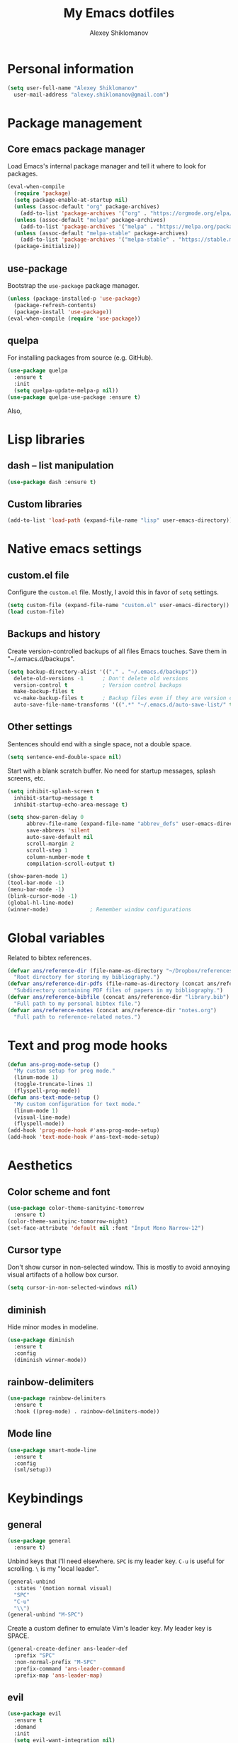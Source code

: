 #+TITLE: My Emacs dotfiles
#+AUTHOR: Alexey Shiklomanov
#+PROPERTY: header-args :tangle yes :results silent

* Personal information

#+BEGIN_SRC emacs-lisp
  (setq user-full-name "Alexey Shiklomanov"
	user-mail-address "alexey.shiklomanov@gmail.com")
#+END_SRC

* Package management
** Core emacs package manager
  
 Load Emacs's internal package manager and tell it where to look for packages.

 #+BEGIN_SRC emacs-lisp
   (eval-when-compile
     (require 'package)
     (setq package-enable-at-startup nil)
     (unless (assoc-default "org" package-archives)
       (add-to-list 'package-archives '("org" . "https://orgmode.org/elpa/")))
     (unless (assoc-default "melpa" package-archives)
       (add-to-list 'package-archives '("melpa" . "https://melpa.org/packages/")))
     (unless (assoc-default "melpa-stable" package-archives)
       (add-to-list 'package-archives '("melpa-stable" . "https://stable.melpa.org/packages/")))
     (package-initialize))
 #+END_SRC

** use-package

Bootstrap the ~use-package~ package manager.

 #+BEGIN_SRC emacs-lisp
 (unless (package-installed-p 'use-package)
   (package-refresh-contents)
   (package-install 'use-package))
 (eval-when-compile (require 'use-package))
 #+END_SRC

** quelpa
   
 For installing packages from source (e.g. GitHub).

 #+BEGIN_SRC emacs-lisp
 (use-package quelpa
   :ensure t
   :init
   (setq quelpa-update-melpa-p nil))
 (use-package quelpa-use-package :ensure t)
 #+END_SRC

 Also,
* Lisp libraries
** dash -- list manipulation

#+BEGIN_SRC emacs-lisp
(use-package dash :ensure t)
#+END_SRC
** Custom libraries

#+BEGIN_SRC emacs-lisp
(add-to-list 'load-path (expand-file-name "lisp" user-emacs-directory))
#+END_SRC
* Native emacs settings
** custom.el file
   
Configure the ~custom.el~ file.
Mostly, I avoid this in favor of ~setq~ settings.

#+BEGIN_SRC emacs-lisp
(setq custom-file (expand-file-name "custom.el" user-emacs-directory))
(load custom-file)
#+END_SRC

** Backups and history
   
Create version-controlled backups of all files Emacs touches.
Save them in "~/.emacs.d/backups".
    
#+BEGIN_SRC emacs-lisp
  (setq backup-directory-alist '(("." . "~/.emacs.d/backups"))
	delete-old-versions -1		; Don't delete old versions
	version-control t			; Version control backups
	make-backup-files t
	vc-make-backup-files t		; Backup files even if they are version controlled
	auto-save-file-name-transforms '((".*" "~/.emacs.d/auto-save-list/" t))) ; Save file name changes
#+END_SRC

** Other settings
    
Sentences should end with a single space, not a double space.

#+BEGIN_SRC emacs-lisp
  (setq sentence-end-double-space nil)
#+END_SRC

Start with a blank scratch buffer.
No need for startup messages, splash screens, etc.

#+BEGIN_SRC emacs-lisp
  (setq inhibit-splash-screen t
	inhibit-startup-message t
	inhibit-startup-echo-area-message t)
#+END_SRC
    
#+BEGIN_SRC emacs-lisp
  (setq show-paren-delay 0
        abbrev-file-name (expand-file-name "abbrev_defs" user-emacs-directory)
        save-abbrevs 'silent
        auto-save-default nil
        scroll-margin 2
        scroll-step 1
        column-number-mode t
        compilation-scroll-output t)

  (show-paren-mode 1)
  (tool-bar-mode -1)
  (menu-bar-mode -1)
  (blink-cursor-mode -1)
  (global-hl-line-mode)
  (winner-mode)				; Remember window configurations
#+END_SRC

* Global variables
  
Related to bibtex references. 
   
#+BEGIN_SRC emacs-lisp
  (defvar ans/reference-dir (file-name-as-directory "~/Dropbox/references")
    "Root directory for storing my bibliography.")
  (defvar ans/reference-dir-pdfs (file-name-as-directory (concat ans/reference-dir "pdfs"))
    "Subdirectory containing PDF files of papers in my bibliography.")
  (defvar ans/reference-bibfile (concat ans/reference-dir "library.bib")
    "Full path to my personal bibtex file.")
  (defvar ans/reference-notes (concat ans/reference-dir "notes.org")
    "Full path to reference-related notes.")
#+END_SRC

* Text and prog mode hooks
   
#+BEGIN_SRC emacs-lisp
(defun ans-prog-mode-setup ()
  "My custom setup for prog mode."
  (linum-mode 1)
  (toggle-truncate-lines 1)
  (flyspell-prog-mode))
(defun ans-text-mode-setup ()
  "My custom configuration for text mode."
  (linum-mode 1)
  (visual-line-mode)
  (flyspell-mode))
(add-hook 'prog-mode-hook #'ans-prog-mode-setup)
(add-hook 'text-mode-hook #'ans-text-mode-setup)
#+END_SRC

* Aesthetics
** Color scheme and font
   
#+BEGIN_SRC emacs-lisp
(use-package color-theme-sanityinc-tomorrow
  :ensure t)
(color-theme-sanityinc-tomorrow-night)
(set-face-attribute 'default nil :font "Input Mono Narrow-12")
#+END_SRC
** Cursor type

Don't show cursor in non-selected window. 
This is mostly to avoid annoying visual artifacts of a hollow box cursor.

#+BEGIN_SRC emacs-lisp
  (setq cursor-in-non-selected-windows nil)
#+END_SRC
** diminish
    
Hide minor modes in modeline.
    
#+BEGIN_SRC emacs-lisp
  (use-package diminish
    :ensure t
    :config
    (diminish winner-mode))
#+END_SRC

** rainbow-delimiters

#+BEGIN_SRC emacs-lisp
(use-package rainbow-delimiters
  :ensure t
  :hook ((prog-mode) . rainbow-delimiters-mode))
#+END_SRC

** Mode line

#+BEGIN_SRC emacs-lisp
  (use-package smart-mode-line
    :ensure t
    :config
    (sml/setup))
#+END_SRC
* Keybindings
** general
    
#+BEGIN_SRC emacs-lisp
(use-package general
  :ensure t)
#+END_SRC

Unbind keys that I'll need elsewhere.
~SPC~ is my leader key.
~C-u~ is useful for scrolling.
~\~ is my "local leader".

#+BEGIN_SRC emacs-lisp
  (general-unbind
    :states '(motion normal visual)
    "SPC"
    "C-u"
    "\\")
  (general-unbind "M-SPC")
#+END_SRC

Create a custom definer to emulate Vim's leader key.
My leader key is SPACE.

#+BEGIN_SRC emacs-lisp
(general-create-definer ans-leader-def
  :prefix "SPC"
  :non-normal-prefix "M-SPC"
  :prefix-command 'ans-leader-command
  :prefix-map 'ans-leader-map)
#+END_SRC

** evil
#+BEGIN_SRC emacs-lisp
(use-package evil
  :ensure t
  :demand
  :init
  (setq evil-want-integration nil)
  :config
  (evil-mode)
  (defalias #'forward-evil-word #'forward-evil-symbol))
#+END_SRC
** Evil extensions
*** evil-collection
#+BEGIN_SRC emacs-lisp
  (use-package evil-collection
    :ensure t
    :after evil
    :init
    (setq evil-collection-company-use-tng nil)
    :config
    (setq evil-collection-mode-list (remove 'company evil-collection-mode-list))
    (evil-collection-init))
#+END_SRC
*** evil-surround
     
#+BEGIN_SRC emacs-lisp
  (use-package evil-surround
    :ensure t
    :after evil
    :config
    (global-evil-surround-mode))
#+END_SRC
*** evil-embrace
#+BEGIN_SRC emacs-lisp
  (use-package evil-embrace
    :ensure t
    :after evil
    :init
    (setq evil-embrace-show-help-p nil)
    :config
    (evil-embrace-enable-evil-surround-integration)
    (add-hook 'org-mode-hook 'embrace-org-mode-hook)
    (add-hook 'LaTeX-mode-hook 'embrace-LaTeX-mode-hook))
#+END_SRC

*** evil-indent-textobject
     
#+BEGIN_SRC emacs-lisp
  (use-package evil-indent-textobject
    :ensure t
    :after evil)
#+END_SRC

*** evil-nerd-commenter
     
#+BEGIN_SRC emacs-lisp
  (use-package evil-nerd-commenter
    :ensure t
    :general
    (ans-leader-def
      :states '(normal visual)
      ";" 'evilnc-comment-or-uncomment-lines))
#+END_SRC

*** evil-easymotion
     
#+BEGIN_SRC emacs-lisp
  (use-package evil-easymotion
    :ensure t
    :after evil
    :config
    (general-def
      :states '(normal motion visual)
      "SPC SPC" evilem-map))
#+END_SRC

*** evil-exchange
     
#+BEGIN_SRC emacs-lisp
  (use-package evil-exchange
    :ensure t
    :after evil
    :diminish
    :config
    (evil-exchange-install))
#+END_SRC

*** evil-numbers
     
#+BEGIN_SRC emacs-lisp
  (use-package evil-numbers
    :ensure t
    :after evil
    :diminish
    :init
    (defhydra evil-numbers-hydra ()
      "Increment or decrement numbers."
      ("=" evil-numbers/inc-at-pt "Increment")
      ("-" evil-numbers/dec-at-pt "Decrement"))
    :general
    (general-def
      :states 'normal
      "C-a" 'evil-numbers-hydra/body))
#+END_SRC

*** evil-magit

#+BEGIN_SRC emacs-lisp
  (use-package evil-magit
    :ensure t
    :after magit)
#+END_SRC

*** evil-org
     
#+BEGIN_SRC emacs-lisp
  (use-package evil-org
    :ensure t
    :after org
    :diminish
    :config
    (add-hook 'org-mode-hook 'evil-org-mode)
    (add-hook 'evil-org-mode-hook 'ans/evil-org-mode-setup)
    (require 'evil-org-agenda)
    (evil-org-agenda-set-keys))

  (defun ans/evil-org-mode-setup ()
    "Custom setup for org mode."
    (push '(?* . ("*" . "*")) evil-surround-pairs-alist)
    (push '(?/ . ("/" . "/")) evil-surround-pairs-alist)
    (evil-org-set-key-theme '(navigation insert textobjects calendar)))
#+END_SRC

*** evil-latex-textobjects

#+BEGIN_SRC emacs-lisp
  (use-package evil-latex-textobjects
    :quelpa (evil-latex-textobjects :fetcher github :repo "hpdeifel/evil-latex-textobjects")
    :hook (LaTeX-mode-hook . turn-on-evil-latex-textobjects-mode))
#+END_SRC
** Global keybindings
    
Evaluate lisp at point.    

#+BEGIN_SRC emacs-lisp
(general-def
  :keymaps 'lisp-mode-shared-map
  :states '(motion insert)
  "<C-return>" 'eval-defun)
#+END_SRC

Other keymaps (need to be sorted and cleaned up).

#+BEGIN_SRC emacs-lisp
  (defun ans/add-evil-maps (keymap)
    "Add some basic navigation mappings (including hjkl) to KEYMAP."
    (general-def
      :keymaps keymap
      "h" 'evil-backward-char
      "l" 'evil-forward-char
      "k" 'evil-previous-visual-line
      "j" 'evil-next-visual-line
      "C-u" 'evil-scroll-up
      "C-d" 'evil-scroll-down
      "/" 'evil-search-forward
      "n" 'evil-search-next
      "N" 'evil-search-previous
      "C-w C-w" 'ace-window))

  (ans/add-evil-maps 'occur-mode-map)

  (general-def
    :states 'insert
    "j" (general-key-dispatch 'self-insert-command
          :timeout 0.25
          "k" 'evil-normal-state))

  (general-def
    :states '(motion normal visual)
    ;; Move by visual lines
    "j" 'evil-next-visual-line
    "k" 'evil-previous-visual-line
    "gj" 'evil-next-line
    "gk" 'evil-previous-line
    "C-=" 'evil-window-increase-height
    "C--" 'evil-window-decrease-height
    "C-+" 'evil-window-increase-width
    "C-_" 'evil-window-decrease-width
    "C-0" 'balance-windows
    "C-)" 'shrink-window-if-larger-than-buffer
    "C-d" 'evil-scroll-down
    "C-u" 'evil-scroll-up)

  (general-def
    :states 'normal
    "S" 'save-buffer)

  (ans-leader-def
    :states '(motion normal visual emacs)
    :keymaps 'override
    "b" 'helm-mini
    "f" 'helm-find-files
    "\\" 'evil-window-vsplit
    "-" 'evil-window-split
    "+" 'make-frame-command
    "^" 'ans/pop-window-into-frame
    "<up>" 'buf-move-up
    "<down>" 'buf-move-down
    "<left>" 'buf-move-left
    "<right>" 'buf-move-right
    ":" 'eval-expression
    "dd" 'dired
    "dw" 'dired-other-window
    "df" 'dired-other-frame
    "x" 'helm-M-x
    "sv" 'ans--reload-initfile
    "sx" (lambda() (interactive)(switch-to-buffer "*scratch*"))
    "ss" 'delete-trailing-whitespace
    "'" 'comment-dwim			; Insert right comment
    "*" 'universal-argument		; Emacs's C-u
    "C" 'org-capture
    "Y" 'org-store-link
    "L" 'org-insert-last-stored-link
    "vl" 'visual-line-mode
    "@" 'org-agenda
    "ww" 'quit-window
    "wW" 'kill-this-buffer
    "wd" 'delete-window
    "wD" 'kill-buffer-and-window
    "/" 'helm-occur
    "\"" 'helm-show-kill-ring
    "mp" 'projectile-compile-project
    "mm" 'compile)
#+END_SRC
* Buffer and window management
   
#+BEGIN_SRC emacs-lisp
#+END_SRC
** ace-window
    
#+BEGIN_SRC emacs-lisp
(use-package ace-window
  :ensure t
  :init
  (setq aw-keys '(?a ?s ?d ?f ?g ?h ?j ?k ?l))
  :commands ace-window
  :general
  (general-def "M-o" 'ace-window))
#+END_SRC
** buffer-move
    
Swap buffer positions.

#+BEGIN_SRC emacs-lisp
(use-package buffer-move :ensure t)
#+END_SRC
** dired-single
    
#+BEGIN_SRC emacs-lisp
(use-package dired-single
  :ensure t
  :config
  (general-def
    :keymaps 'dired-mode-map
    "RET" 'dired-single-buffer
    "^" (lambda () (interactive) (dired-single-buffer ".."))))
#+END_SRC
** projectile
#+BEGIN_SRC emacs-lisp
(use-package projectile
  :ensure t
  :config
  (projectile-mode))
#+END_SRC

Function to check if I'm inside of a projectile project.

#+BEGIN_SRC emacs-lisp
(defun ans/in-project-p ()
  "Check if current buffer is in a projectile project."
  (ignore-errors (projectile-project-root)))
#+END_SRC
** perspective

#+BEGIN_SRC emacs-lisp
  (use-package perspective
    :ensure t
    :init
    (setq persp-mode-prefix-key (kbd "<C-SPC>"))
    :config
    (persp-mode))
#+END_SRC
* Version control
** magit

#+BEGIN_SRC emacs-lisp
  (use-package magit
    :ensure t
    :general
    (ans-leader-def
      :states 'normal
      "g s" 'magit-status)
    :config
    (general-def
      :states 'normal
      :keymaps 'magit-status-mode-map
      "gd" 'magit-diff-toggle-refine-hunk))
#+END_SRC
** magithub

#+BEGIN_SRC emacs-lisp
(use-package magithub
  :ensure t
  :after magit
  :config
  (magithub-feature-autoinject t)
  (ans-leader-def
    :states '(normal motion emacs)
    "gd" 'magithub-dashboard)
  (general-def
    :keymaps 'magithub-dash-map
    :states 'normal
    "gu" 'magithub-dashboard-show-read-notifications-toggle))
#+END_SRC
* Filetype modes
** markdown-mode

#+BEGIN_SRC emacs-lisp
(use-package markdown-mode
  :ensure t
  :commands (markdown-mode gfm-mode)
  :mode
  (("README\\.md\\'" . gfm-mode)
   ("\\.md\\'" . markdown-mode)
   ("\\.Rmd\\'" . markdown-mode)
   ("\\.markdown\\'" . markdown-mode))
  :init
  (setq markdown-command "pandoc")
  :config
  ;; From aaronbieber/fence-edit.el
  (require 'fence-edit)
  (add-to-list 'fence-edit-blocks '("^```{r.*}" "^```$" R))
  (add-to-list 'fence-edit-blocks '("^```{tikz.*}" "^```$" latex))
  (general-def
    :keymaps 'markdown-mode-map
    :states '(motion normal visual)
    "\\e" 'fence-edit-code-at-point)
  (general-def
    :keymaps 'fence-edit-mode-map
    "C-c C-c" 'fence-edit-exit
    "C-c C-k" 'fence-edit-abort)
  )

;; (use-package mmm-mode
;;   :ensure t
;;   :init
;;   (setq mmm-global-mode 'maybe)
;;   (setq mmm-submode-decoration-level 2)
;;   (setq mmm-parse-when-idle nil)
;;   (setq mmm-idle-timer-delay 0.2)
;;   :config
;;   (mmm-add-classes
;;    '((ans-rmarkdown
;;       :submode r-mode
;;       :front "^```{r.*}[\r\n]"
;;       :back "^```$"
;;       )
;;      (ans-latex
;;       :submode latex-mode
;;       :front "^```{tikz.*}[\r\n]"
;;       :back "^```$")))
;;   (mmm-add-mode-ext-class 'markdown-mode "\\.Rmd\\'" 'ans-rmarkdown)
;;   (mmm-add-mode-ext-class 'markdown-mode "\\.Rmd\\'" 'ans-latex)
;;   )

;; ;; Alternative: Polymode
;; ;; Currently feels buggy
;; (use-package polymode
;;   :ensure t
;;   :mode
;;   (("\\.Rnw" . poly-noweb+r-mode)
;;    ("\\.Rmd" . poly-markdown+r-mode)
;;    ("\\.md" . poly-markdown-mode)))
#+END_SRC
** pdf-tools

#+BEGIN_SRC emacs-lisp
  (use-package pdf-tools
    :ensure t
    :mode (("\\.pdf\\'" . pdf-view-mode))
    :config
    (pdf-tools-install)
    (general-def
      :states 'normal
      :keymaps 'pdf-view-mode-map
      "<" 'pdf-history-backward
      ">" 'pdf-history-forward))
#+END_SRC
* Utility functions
** Rename buffer and file

#+BEGIN_SRC emacs-lisp
(defun rename-this-buffer-and-file ()
  "Renames current buffer and file it is visiting."
  (interactive)
  (let ((name (buffer-name))
        (filename (buffer-file-name)))
    (if (not (and filename (file-exists-p filename)))
        (error "Buffer '%s' is not visiting a file!" name)
      (let ((new-name (read-file-name "New name: " filename)))
        (cond ((get-buffer new-name)
               (error "A buffer named '%s' already exists!" new-name))
              (t
               (rename-file filename new-name 1)
               (rename-buffer new-name)
               (set-visited-file-name new-name)
               (set-buffer-modified-p nil)
               (message "File '%s' successfully renamed to '%s'" name (file-name-nondirectory new-name))))))))
	       
(evil-ex-define-cmd "rename" 'rename-this-buffer-and-file)
#+END_SRC
** Delete buffer and file
    
#+BEGIN_SRC emacs-lisp
(defun ans/delete-file-and-buffer ()
  "Kill the current buffer and delete the associated file."
  (interactive)
  (let ((filename (buffer-file-name)))
    (when filename
      (progn
	(delete-file filename)
	(message "Deleted file %s" filename)
	(kill-buffer)))))
	
(evil-ex-define-cmd "dkill" 'ans/delete-file-and-buffer)
#+END_SRC
** Switch to most recently used buffer
    
#+BEGIN_SRC emacs-lisp
(defun ans-switch-to-mru-buffer ()
  "Switch to most-recently-used (MRU) buffer."
  (interactive)
  (switch-to-buffer (other-buffer (current-buffer) 1)))
#+END_SRC
** Reload init file

#+BEGIN_SRC emacs-lisp
(defun ans--reload-initfile ()
  "Reload the Emacs init file."
  (interactive)
  (load-file (expand-file-name "init.el" user-emacs-directory)))
#+END_SRC
** Edit init file
    
#+BEGIN_SRC emacs-lisp
(defun ans--edit-initfile ()
  "Edit the Emacs init file."
  (interactive)
  (find-file (expand-file-name "init.el" user-emacs-directory)))
#+END_SRC
** Toggle "minimized" window
    
#+BEGIN_SRC emacs-lisp
(defvar ans-window-minimized '()
  "Configuration of currently minimized windows.
See `ans-toggle-minimize'.")

(defun ans-toggle-minimize ()
  "Toggle the maximization state of a window."
  (interactive)
  (if ans-window-minimized
      (progn (set-window-configuration (pop ans-window-minimized))
	     (message "Windows restored."))
    (progn (push (current-window-configuration) ans-window-minimized)
	   (delete-other-windows)
	   (message "Window minimized."))
    ))
#+END_SRC
** Pop window into own frame
    
#+BEGIN_SRC emacs-lisp
(defun ans/pop-window-into-frame ()
  "Pop current window into its own frame."
  (interactive)
  (let ((buffer (current-buffer)))
    (unless (one-window-p)
      (delete-window))
    (display-buffer-pop-up-frame buffer nil)))
#+END_SRC
* Helm

Core helm configuration.

#+BEGIN_SRC emacs-lisp
(use-package helm
  :ensure t
  :diminish helm-mode
  :demand
  :init
  (require 'helm-config)
  (setq helm-buffers-fuzzy-matching t)
  (setq helm-autoresize-mode t)
  (setq helm-buffer-max-length 20)
  (setq helm-mode-fuzzy-match t)
  ;; (setq helm-grep-ag-command
  ;; 	"rg --color=always --smart-case --no-heading --line-number %s %s %s")
  (setq helm-autoresize-max-height 40)
  (setq helm-display-function 'ans/helm-hsplit-frame)
  (setq helm-findutils-search-full-path t)
  ;; (setq find-program "fd")
  :config
  (helm-mode 1)
  (helm-autoresize-mode 1)
  ;; (use-package helm-rg :ensure t)
  :general
  (ans-leader-def
    :states 'normal
    "f" 'helm-find-files
    "F" 'helm-find)
  (general-def
    :keymaps 'helm-map
    "TAB" 'helm-execute-persistent-action
    "<right>" 'right-char
    "<left>" 'left-char
    "C-z" 'helm-select-action
    "C-n" 'helm-next-line
    "C-p" 'helm-previous-line
    "C-S-n" 'helm-next-source
    "C-S-p" 'helm-previous-source
    "C-l" 'helm-yank-selection)
  )
#+END_SRC
** Split windows for helm
    
#+BEGIN_SRC emacs-lisp
(defun ans/hsplit-frame ()
  "Split window entirely below the current frame."
  (split-window (frame-root-window) nil 'below))

(defun ans/helm-hsplit-frame (buffer &optional _resume)
  "Open new window below frame, switch to it, and open BUFFER."
  (ans/hsplit-frame)
  (evil-window-bottom-right)
  (switch-to-buffer buffer))
#+END_SRC
** helm-ag

#+BEGIN_SRC emacs-lisp
(use-package helm-ag
  :ensure t
  :after helm)
#+END_SRC
** helm-projectile

#+BEGIN_SRC emacs-lisp
(use-package helm-projectile
  :ensure t
  :init
  (setq helm-projectile-fuzzy-match t
	helm-projectile-truncate-lines t
	projectile-completion-system 'helm
	projectile-switch-project-action 'helm-projectile)
  :config
  (helm-projectile-on)
  :general
  (ans-leader-def
    :states 'normal
    "p" 'helm-projectile
    "P" 'helm-projectile-switch-project)
  (ans-leader-def
    :states '(motion normal)
    "rg" (general-predicate-dispatch 'helm-ag
	   (ans/in-project-p) 'helm-projectile-ag)))
#+END_SRC
** helm-org-rifle

#+BEGIN_SRC emacs-lisp
(use-package helm-org-rifle
  :ensure t
  :general
  (ans-leader-def
    :states 'normal
    "a" 'helm-org-rifle-agenda-files
    "A" 'ans/helm-org-agenda-list-files))
#+END_SRC
** helm-swoop

#+BEGIN_SRC emacs-lisp
(use-package helm-swoop
  :ensure t
  :init
  (setq helm-swoop-split-direction 'split-window-horizontally)
  :general
  (ans-leader-def
    :states '(motion normal)
    "ii" 'helm-swoop
    "ib" 'helm-multi-swoop-all
    "ip" 'helm-multi-swoop-projectile
    "i0" 'helm-swoop-back-to-last-point))
#+END_SRC
** helm-descbinds
    
#+BEGIN_SRC emacs-lisp
(use-package helm-descbinds
  :ensure t
  :after helm
  :config
  (helm-descbinds-mode))
#+END_SRC
* Company
   
** Core configuration

#+BEGIN_SRC emacs-lisp
  (use-package company
    :ensure t
    :commands (global-company-mode company-complete ans/directory-file-backend)
    :diminish 'company-mode
    :init
    (setq company-selection-wrap-around t)
    (setq company-idle-delay nil)
    :config
    (global-company-mode)
    ;; Thanks to this:
    ;; https://github.com/otijhuis/evil-emacs.d/blob/7c122b0e05c367192444a85d12323487422b793b/config/evil-settings.el#L38-L39
    (add-hook 'evil-insert-state-exit-hook (lambda ()(company-abort)))
    ;; See discussion in: https://github.com/expez/company-quickhelp/issues/17
    (add-hook 'company-completion-started-hook 'ans/set-company-maps)
    (add-hook 'company-completion-finished-hook 'ans/unset-company-maps)
    (add-hook 'company-completion-cancelled-hook 'ans/unset-company-maps)
    (add-to-list 'company-backends 'ans/org-keyword-backend)
    :general
    (general-def
      :states 'insert
      ;; See below for discussion of company-dabbrev-code
      ;; https://github.com/company-mode/company-mode/issues/360
      "C-f" 'ans/directory-file-backend
      "C-l" 'company-complete		; Note that this includes company-files
      )
    (general-def
      :states 'insert
      :keymaps 'prog-mode-map
      "C-n" 'company-dabbrev-code
      "C-p" 'company-dabbrev-code
      "C-S-n" 'company-dabbrev
      "C-S-p" 'company-dabbrev)
    (general-def
      :states 'insert
      :keymaps 'text-mode-map
      "C-n" 'company-dabbrev
      "C-p" 'company-dabbrev))
#+END_SRC

Additional functions needed to make ~company-quickhelp~ respect my keybindings.

#+BEGIN_SRC emacs-lisp
  (defun ans/unset-company-maps (&rest unused)
    "Set default mappings (outside of company).
  Arguments (UNUSED) are ignored."
    (general-def
      :states 'insert
      :keymaps 'override
      "C-n" nil
      "C-p" nil
      "C-l" nil))

  (defun ans/set-company-maps (&rest unused)
    "Set maps for when you're inside company completion.
  Arguments (UNUSED) are ignored."
    (general-def
      :states 'insert
      :keymaps 'override
      "C-n" 'company-select-next
      "C-p" 'company-select-previous
      "C-l" 'ans-company-complete-continue))
#+END_SRC

** Complete and continue function
    
#+BEGIN_SRC emacs-lisp
(defun ans-company-complete-continue ()
  "Insert the result of a completion, then re-start completion.
This makes repeat completions easier (e.g. when completing long file paths)."
  (interactive)
  (company-complete-selection)
  (company-complete))
#+END_SRC

** company-quickhelp

#+BEGIN_SRC emacs-lisp
(use-package company-quickhelp
  :ensure t
  :diminish 'company-quickhelp-mode
  :after company
  :config
  (company-quickhelp-mode))
#+END_SRC

Functions 

** Custom backends

*** Complete inside directory or projectile project

#+BEGIN_SRC emacs-lisp
(defun ans/directory-completion-candidates (prefix)
  "List files in projectile or current buffer directory that match PREFIX."
  (let* ((starting-directory
	  (condition-case nil
	      (projectile-project-root)
	    (error "./")))
	 (my-prefix-base (file-name-nondirectory prefix))
	 (my-prefix-dir (file-name-directory prefix))
	 (my-complete-dir (concat starting-directory my-prefix-dir))
	 (my-completions-all
	  (file-name-all-completions my-prefix-base my-complete-dir))
	 (my-completions (-difference my-completions-all '("./" "../"))))
    (mapcar (lambda (file) (concat my-prefix-dir file)) my-completions)))

(defun ans/directory-file-backend (command &optional arg &rest ignored)
  "Complete files in current or projectile project directory.

COMMAND is command called by company.
ARG is the set of company completion arguments.
IGNORED are arguments ignored by company."
  (interactive (list 'interactive))
  (case command
    (interactive (company-begin-backend 'ans/directory-file-backend))
    (prefix (company-grab-line "\\(?:[\"\']\\|\\s-\\|^\\)\\(.*?\\)" 1))
    (candidates
     (remove-if-not
      (lambda (c) (string-prefix-p arg c))
      (ans/directory-completion-candidates arg)))))
#+END_SRC

*** Org keywords

#+BEGIN_SRC emacs-lisp
(defun ans/org-keyword-backend (command &optional arg &rest ignored)
  "Completion backend for org keywords (COMMAND, ARG, IGNORED)."
  (interactive (list 'interactive))
  (cl-case command
    (interactive (company-begin-backend 'org-keyword-backend))
    (prefix (and (eq major-mode 'org-mode)
                 (cons (company-grab-line "^#\\+\\(\\w*\\)" 1)
                       t)))
    (candidates (mapcar #'upcase
                        (cl-remove-if-not
                         (lambda (c) (string-prefix-p arg c))
                         (pcomplete-completions))))
    (ignore-case t)
    (duplicates t)))
#+END_SRC
* Org-mode
   
I use ~use-package~ to load ~org-mode~, but, to make it easier to annotate, I split other aspects of the configuration out into their own blocks.
   
#+BEGIN_SRC emacs-lisp
  (use-package org
    :ensure t
    :demand t
    :mode ("\\.org\\'" . org-mode))
#+END_SRC

** Agenda files
    
    I keep my core org files backed up using Dropbox.
    
    #+BEGIN_SRC emacs-lisp
      (setq org-agenda-files '("~/Dropbox/Notes/" "~/Dropbox/references/notes.org"))
    #+END_SRC

    I have my core org-mode files organized as follows:
    - unsorted.org :: Unsorted notes that automatically have the ~REFILE~ tag and show up in my custom agenda view. The goal is to keep this file empty.
    - orgzly.org :: Similar to above, but limited to things I save from the "orgzly" app on my Android phone.
    - work.org :: Notes related to work. This is broken down as follows:
      + Projects :: Manuscripts, proposals, etc. that I am working on
	- Top-level headers for each projects, as well as...
	- Project ideas :: Random, unstructured ideas for future projects. As these solidify, they should be moved into top-level headers.
      + Conferences :: Everything related to academic conferences, meetings, workshops, etc.
      + Job applications :: Notes related to past, present, and future job applications
      + Opportunities :: Possible places to work, research funding sources, etc.
      + Teaching :: Notes related to any kind of teaching
      + Work habits :: Work-related things I should be doing on a regular basis. Most important are reading literature and writing.
    - computers.org :: Notes and tasks related to programming, software, etc. Small tasks related to "sharpening the knife" (e.g. tweaking configurations) are organized in here.
      + Organization :: Default TODO for time logging. Also, notes related to how I am organized.
      + R :: Things related to R programming.
      + LaTeX :: Things related to writing in LaTeX, including beamer presentations
      + Emacs :: Things related to my text editor, including configuration to-dos
      + Unix :: Things related to Unix in general, including shells (bash, zsh), various utilities (awk, grep, ssh), and anything related to Linux configuration.
      + Miscellaneous programming :: Other stuff related to programming
    - life.org :: Notes and tasks that are not work-related, organized as follows:
      - Chores :: Chores that need to get done 
      - Events :: Upcoming life/personal events
      - Music :: Things related to my music hobbies
      - Personal notes :: Random notes-to-self
      - Personal habits :: Non work-related things I should be doing regularly.
	   
    #+BEGIN_SRC emacs-lisp
      (defun ans/clean-org-agenda-files ()
	"Remove org agenda files that don't exist."
	(interactive)
	(setq org-agenda-files (-filter 'file-exists-p (org-agenda-files))))

      (ans/clean-org-agenda-files)

      ;; Custom source listing all agenda files
      (defun ans/helm-org-agenda-list-files ()
	"Helm source listing all current org agenda files."
	(interactive)
	(helm :sources (helm-build-sync-source
			   "Org agenda files"
			 :candidates (org-agenda-files)
			 :action '(("Open file" . find-file)))
	      :buffer "*helm agenda files*"))
    #+END_SRC

** Agenda views
    
    Exclude the following tags from inheritance.
    This will make it easier to exclude top level headers from Agenda views.
    
    #+BEGIN_SRC emacs-lisp
      (setq org-tags-exclude-from-inheritance '("_project" "_organize" "_habit"))
    #+END_SRC
    
    #+BEGIN_SRC emacs-lisp
      (setq org-agenda-custom-commands
	    '((" " "Agenda"
	       ((agenda "" nil)
		(tags "REFILE"
		      ((org-agenda-overriding-header "Notes to Refile")
		       (org-tags-match-list-sublevels nil)))
		(tags-todo "-REFILE-config-reading_list-_project-_organization-_habit"
			   ((org-agenda-overriding-header "Other tasks"))))
	       nil)
	      ("r" "Reading list" todo "TODO"
	       ((org-agenda-files '("~/Dropbox/references/notes.org"))
		(org-agenda-sorting-strategy '(todo-state-down))))
	      ("c" "Configuration" todo "TODO"
	       ((org-agenda-files '("~/Dropbox/Notes/computers.org"))
		(org-agenda-sorting-strategy '(todo-state-down))))))
    #+END_SRC

** Org capture

    #+BEGIN_SRC emacs-lisp
      (setq org-capture-templates
            '(("E" "Emacs config" entry
               (file+headline "~/Dropbox/Notes/computers.org" "Emacs")
               "** TODO %?")
              ("e" "Emacs note" entry
               (file+headline "~/Dropbox/Notes/emacs.org" "Emacs")
               "** %?")
              ("t" "TODO" entry
               (file "~/Dropbox/Notes/unsorted.org")
               "* TODO %?\n%U\n%a\n")
              ("u" "Miscellaneous note" entry
               (file "~/Dropbox/Notes/unsorted.org")
               "* %? :NOTE:\n%U\n%a\n")
              ("m" "Meeting" entry (file "~/Dropbox/Notes/unsorted.org")
               "* Meeting with %? \n%U" :clock-in t :clock-resume t)))
    #+END_SRC

*** org-capture-pop-frame
    
 Run ~org-capture~ in its own frame.
 This is temporarily disabled because it interferes with ~perspective~ in some edge cases.

 #+BEGIN_SRC emacs-lisp :tangle no
 (use-package org-capture-pop-frame
   :ensure t)
 #+END_SRC

** Default to-do keywords
    
All my org files have these to-do keywords by default.

#+BEGIN_SRC emacs-lisp
  (setq org-todo-keywords
        '((sequence "TODO" "NEXT" "|" "DONE" "CANCELED")))
#+END_SRC
    
However, these can be set on a file-specific basis as well via the ~#+TODO~ property.

#+BEGIN_EXAMPLE
#+TODO: TODO FEEDBACK VERIFY | DONE CANCELLED
#+END_EXAMPLE

** Formatting and aesthetics
    
Show emphasis markers by default, but also quickly toggle them with a custom function.
    
#+BEGIN_SRC emacs-lisp
  (setq org-hide-emphasis-markers nil)

  (defun ans/org-toggle-emphasis-markers ()
    "Toggle the display of org emphasis markers."
    (interactive)
    (if org-hide-emphasis-markers
        (setq org-hide-emphasis-markers nil)
      (setq org-hide-emphasis-markers t))
    (font-lock-flush))
#+END_SRC
    
By default, hide line numbers in org-mode buffers.

#+BEGIN_SRC emacs-lisp
    (add-hook 'org-mode-hook (lambda () (linum-mode -1)))
#+END_SRC

By default, use org-mode indentation.

#+BEGIN_SRC emacs-lisp
  (setq org-startup-indented t)
#+END_SRC

Automatically re-indent a source code block.

#+BEGIN_SRC emacs-lisp
  (defun ans/indent-org-source-block ()
    "Re-indent an org mode source code block."
    (interactive)
    (when (org-in-src-block-p)
      (org-edit-special)
      (indent-region (point-min) (point-max))
      (org-edit-src-exit)))
#+END_SRC

** Source code (babel)
    
Automatically fontify source code, and edit source code in the current window (rather than opening a new one).

#+BEGIN_SRC emacs-lisp
  (setq org-babel-load-languages '((emacs-lisp . t) (R . t))
        org-src-fontify-natively t
        org-src-tab-acts-natively t
        org-src-window-setup 'current-window)
  (set-face-attribute 'org-block nil :foreground nil :background "Gray15")
  (set-face-attribute 'org-block-begin-line nil :background "Gray15")

  (with-eval-after-load 'org
    (org-babel-do-load-languages 'org-babel-load-languages '((emacs-lisp . t) (R . t))))
#+END_SRC
    
Don't prompt for confirmation on babel evaluation.

#+BEGIN_SRC emacs-lisp
  (setq org-confirm-babel-evaluate nil)
#+END_SRC
    
Set some language-specific default settings.
    
#+BEGIN_SRC emacs-lisp
  (defvar org-babel-default-header-args:R '((:session . "*org-R*")))
#+END_SRC

** Refile
    
    #+BEGIN_SRC emacs-lisp
      (setq org-refile-targets '((nil :maxlevel . 9)
				 (org-agenda-files :maxlevel . 9))
	    org-refile-use-outline-path 'file
	    org-outline-path-complete-in-steps nil
	    org-refile-allow-creating-parent-nodes 'confirm
	    org-refile-target-verify-function 'ans/verify-refile-target)

      (defun ans/verify-refile-target ()
	"Exclude TODO keywords with a done state from refile targets."
	(not (member (nth 2 (org-heading-components)) org-done-keywords)))
    #+END_SRC
    
** Clocking
    
    Use the clocking settings from "Organize your life in plain text".
    
    #+BEGIN_SRC emacs-lisp
      (org-clock-persistence-insinuate)

      (setq
       ;; Resume clocking task on clock in if it's already open
       org-clock-in-resume t
       ;; Separate drawers for clocking and logs
       org-drawers '("PROPERTIES" "LOGBOOK")
       ;; Save clock data and state changes and notes in LOGBOOK drawer
       org-clock-into-drawer t
       ;; Remove clocks with 0:00 duration
       org-clock-out-remove-zero-time-clocks t
       ;; Clock out when marking a task as DONE
       org-clock-out-when-done t
       ;; Save running clock and clock history when exiting emacs; reload on startup
       org-clock-persist t
       ;; Do not prompt to resume an active clock
       org-clock-persist-query-resume nil
       ;; Auto-clock resolution for finding open clocks
       org-clock-auto-clock-resolution (quote when-no-clock-is-running)
       ;; Include current clocking task in clock reports
       org-clock-report-include-clocking-task t)
    #+END_SRC

** Custom structure templates
    
These are expanded by typing ~<~ followed by the character(s) and then ~TAB~.
    
    #+BEGIN_SRC emacs-lisp
      (add-to-list 'org-structure-template-alist
                   '("el" "#+BEGIN_SRC emacs-lisp\n?\n#+END_SRC"))
      (add-to-list 'org-structure-template-alist
                   '("p" ":PROPERTIES:\n?\n:END:"))
    #+END_SRC
    
** Keybindings
    
    #+BEGIN_SRC emacs-lisp
      (general-def
        :states '(normal insert)
        :keymaps 'org-mode-map
        "C-c C-q" 'org-set-tags
        "M-l" 'org-metaright
        "M-S-l" 'org-demote-subtree
        "M-h" 'org-metaleft
        "M-S-l" 'org-promote-subtree)
      (general-def
        :states '(motion normal)
        :keymaps 'org-mode-map
        "<backspace>" 'outline-hide-subtree
        "{" 'org-up-element
        "}" 'org-down-element
        "g]" 'evil-forward-paragraph
        "g[" 'evil-backward-paragraph
        "gt" 'org-todo
        "g$" 'evil-end-of-line
        "g%" 'ans/org-realign-tags
        "go" 'ans/evil-insert-heading-after-current
        "gO" 'ans/evil-insert-heading)
      (general-def
        :states 'visual
        :keymaps 'org-mode-map
        :prefix "\\"
        "ss" 'eval-region)
      (general-def
        :states 'normal
        :keymaps 'org-mode-map
        :prefix "\\"
        "e" 'org-edit-special
        "k" 'org-export-dispatch
        "RET" 'org-ctrl-c-ctrl-c
        "=" 'ans/indent-org-source-block
        "TAB" 'ans/org-hide-all-except-current)
      (general-def
        :states 'insert
        :keymaps 'org-mode-map
        "C-=" '(lambda () (interactive)(insert "#+")))
      (ans-leader-def
        :states '(motion normal emacs)
        :keymaps 'org-mode-map
        "#" 'org-update-statistics-cookies
        "%" 'ans/org-toggle-emphasis-markers)
      (ans-leader-def
        :states '(motion normal visual)
        :keymaps 'org-mode-map
        "L" 'org-insert-last-stored-link
        "ss" 'org-schedule
        "sd" 'org-deadline)
      (general-def
        :states '(motion)
        :keymaps 'calendar-mode-map
        "h" 'calendar-backward-day
        "l" 'calendar-forward-day
        "k" 'calendar-backward-week
        "j" 'calendar-forward-week
        "H" 'calendar-backward-month
        "L" 'calendar-forward-month)
      #+END_SRC
      
** Other custom functions

#+BEGIN_SRC emacs-lisp
(defun ans/evil-insert-heading ()
  "Insert heading before point and enter insert mode."
  (interactive)
  (org-insert-heading)
  (evil-insert 1))

(defun ans/evil-insert-heading-after-current ()
  "Insert heading after point and enter insert mode."
  (interactive)
  (org-insert-heading-respect-content)
  (evil-insert 1))

(defun ans/org-realign-tags ()
  "Right-align org mode tags in current buffer."
  (interactive)
  (org-set-tags nil t))
  
(defun air--org-swap-tags (tags)
  "Replace any tags on the current headline with TAGS.

The assumption is that TAGS will be a string conforming to Org Mode's
tag format specifications, or nil to remove all tags."
  (let ((old-tags (org-get-tags-string))
        (tags (if tags
                  (concat " " tags)
                "")))
    (save-excursion
      (beginning-of-line)
      (re-search-forward
       (concat "[ \t]*" (regexp-quote old-tags) "[ \t]*$")
       (line-end-position) t)
      (replace-match tags)
      (org-set-tags t))))

(defun air-org-set-tags (tag)
  "Add TAG if it is not in the list of tags, remove it otherwise.

TAG is chosen interactively from the global tags completion table."
  (interactive
   (list (let ((org-last-tags-completion-table
                (if (derived-mode-p 'org-mode)
                    (org-uniquify
                     (delq nil (append (org-get-buffer-tags)
                                       (org-global-tags-completion-table))))
                  (org-global-tags-completion-table))))
           (completing-read
            "Tag: " 'org-tags-completion-function nil nil nil
            'org-tags-history))))
  (let* ((cur-list (org-get-tags))
         (new-tags (mapconcat 'identity
                              (if (member tag cur-list)
                                  (delete tag cur-list)
                                (append cur-list (list tag)))
                              ":"))
         (new (if (> (length new-tags) 1) (concat " :" new-tags ":")
                nil)))
    (air--org-swap-tags new)))
    
(defun ans/org-hide-all-except-current ()
  "Close all subtrees outside of the current view."
  (interactive)
  (save-excursion
    (org-global-cycle))
  (org-cycle))
#+END_SRC

** Clocking functions

Clock into a default task ("organization").

#+BEGIN_SRC emacs-lisp
  (defun ans/punch-in ()
    "Start clocking, and set default task to Organization."
    (interactive)
    (setq ans/keep-clock-running t)
    (ans/clock-in-organization-task))

  (defun ans/punch-out ()
    "End all clocking."
    (interactive)
    (setq ans/keep-clock-running nil)
    (when (org-clock-is-active)
      (org-clock-out))
    (org-agenda-remove-restriction-lock))

  (defun ans/clock-out-maybe ()
    "Clock parent task, or clock out."
    (when (and ans/keep-clock-running
	       (not org-clock-clocking-in)
	       (marker-buffer org-clock-default-task)
	       (not org-clock-resolving-clocks-due-to-idleness))
      (ans/clock-in-parent-task)))

  (defun ans/clock-in-parent-task ()
    "Move point to parent task (if any) and clock in.
  Otherwise, clock in the default task."
    (let ((parent-task))
      (save-excursion
	(save-restriction
	  (widen)
	  (while (and (not parent-task) (org-up-heading-safe))
	    (when (member (nth 2 (org-heading-components)) org-todo-keywords-1)
	      (setq parent-task (point))))
	  (if parent-task
	      (org-with-point-at parent-task
		(org-clock-in))
	    (when ans/keep-clock-running
	      (ans/clock-in-organization-task)))))))

  ;; Default clocking task ("organization") ID
  (defvar ans/organization-task-id "b86713a1-f9db-47c5-860f-6a2aecfec6c9")
  (defun ans/clock-in-organization-task ()
    "Clock in the default organization task."
    (interactive)
    (org-with-point-at (org-id-find ans/organization-task-id 'marker)
      (org-clock-in '(16))))
#+END_SRC

** org-journal

#+BEGIN_SRC emacs-lisp
(use-package org-journal
  :ensure t
  :init
  (setq org-journal-dir "~/Dropbox/Notes/journal"
	org-journal-file-format "%Y-%m-%d"
	org-journal-enable-agenda-integration t))
(evil-ex-define-cmd "now" 'org-journal-new-entry)
#+END_SRC
** toc-org
    
#+BEGIN_SRC emacs-lisp
(use-package toc-org
  :ensure t
  :config
  (add-hook 'org-mode-hook 'toc-org-enable))
#+END_SRC
** org-ref
    
    #+BEGIN_SRC emacs-lisp
      (use-package org-ref
        :ensure t
        :init
        (setq org-ref-bibliography-notes ans/reference-notes
              reftex-default-bibliography `(,ans/reference-bibfile)
              org-ref-default-bibliography `(,ans/reference-bibfile)
              org-ref-pdf-directory ans/reference-dir-pdfs
              org-ref-bibtex-hydra-key-binding nil
              org-ref-note-title-format "** TODO %2a %y - %T
             :PROPERTIES:
              :Custom_ID: %k
              :AUTHOR: %9a
              :FULL_TITLE: %t
              :JOURNAL: %j
              :YEAR: %y
              :VOLUME: %v
              :PAGES: %p
              :DOI: %D
              :URL: %U
             :END:

            ")
        :config
        (general-def
          :states 'normal
          "\\\\" 'org-ref-bibtex-hydra/body))
    #+END_SRC
* yasnippet
   
   #+BEGIN_SRC emacs-lisp
(use-package yasnippet
  :ensure t
  :demand
  :diminish
  :init
  (setq yas-snippet-dirs '("~/.emacs.d/snippets"
			   "~/.emacs.d/remote-snippets"))
  :config
  (yas-reload-all)
  (yas-global-mode 1)
  ;; Use something like this if you don't want snippets globally:
  ;; (yas-reload-all)
  ;; (add-hook 'prog-mode-hook #'yas-minor-mode)
  (general-def
    :keymaps 'yas-minor-mode-map
    "<escape>" 'yas-exit-snippet)
  (ans-leader-def
    :states '(motion normal)
    "un" 'yas-new-snippet
    "ue" 'yas-visit-snippet-file))
   #+END_SRC
* ESS -- Emacs Speaks Statistics
   
** Core configuration

    #+BEGIN_SRC emacs-lisp
      (use-package ess
        :ensure t
        :mode ("\\.[rR]\\'" . r-mode)
        :init
        (setq comint-move-point-for-output t)	; Scroll R buffer on output
        (setq ess-ask-for-ess-directory nil
              ess-directory-function 'ans-r-file-here
              ess-default-style 'RStudio
              ess-use-company t
              ess-eval-visibly 'nowait)
        :config
        (require 'ess-rutils)
        (add-to-list 'ess-R-font-lock-keywords
                     '(ess-fl-keyword:fun-calls . t) t)
        (ans/add-evil-maps 'ess-help-mode-map)
        :general
        (general-def
          :keymaps 'ess-mode-map
          :states 'normal
          :prefix "\\"
          "r f" 'ans-start-R
          "r q" 'ans-quit-R
          "l" 'ess-eval-line
          "d" 'ess-eval-line-and-step
          "f f" 'ess-eval-function
          "p p" 'ess-eval-paragraph
          "p d" 'ess-eval-paragraph-and-step
          "a a" 'ess-eval-buffer
          "a d" 'ess-eval-buffer-from-here-to-end
          "a s" 'ess-eval-buffer-from-beg-to-here
          "r h" 'ess-display-help-on-object
          "v i" 'ess-r-devtools-install-package
          "v d" 'ess-r-devtools-document-package
          "v l" 'ess-r-devtools-load-package
          "v t" 'ess-r-devtools-test-package
          "r o" 'ess-rutils-objs
          "r p" 'ans/ess-eval-symbol
          "k r" 'ans/rmarkdown-render)
        (general-def
          :states 'visual
          :keymaps 'ess-mode-map
          :prefix "\\"
          "s s" 'ess-eval-region)
        (general-def
          :states 'insert
          :keymaps 'inferior-ess-mode-map
          "_" 'self-insert-command
          "M--" 'ess-insert-S-assign)
        (general-def
          :states 'insert
          :keymaps 'ess-mode-map
          "_" 'self-insert-command
          "M-m" (lambda() (interactive)(insert " %>%"))
          "M--" 'ess-insert-S-assign
          "C-c" (lambda() (interactive)(insert "#'")))
        (general-def
          :keymaps 'ess-help-mode-map
          :states 'emacs
          "SPC" 'ans-leader-command)
        (general-def
          :keymaps 'ess-help-mode-map
          :states 'emacs
          :prefix "\\"
          "r h" 'ess-display-help-on-object)
        (general-def
          :keymaps 'ess-rdired-mode-map
          "j" 'ess-rdired-next-line
          "k" 'ess-rdired-previous-line))
    
      (defun ans/inferior-ess-mode-setup ()
        "My custom configuration for inferior-ess-mode."
        (setq kill-buffer-query-functions (delq 'process-kill-buffer-query-function kill-buffer-query-functions)))

      (add-hook 'inferior-ess-mode-hook 'ans/inferior-ess-mode-setup)
    #+END_SRC

** Custom functions
    
    #+BEGIN_SRC emacs-lisp
(defun ans/rmarkdown-render ()
  "Render the current R markdown document."
  (interactive)
  (ess-send-string (ess-get-process) (format "rmarkdown::render('%s')" (buffer-file-name))))

(defun ans-split-right-if-wide ()
  "Split the window to the right if there is sufficient space."
  (interactive)
  (if (< (window-total-width) 140)
      (split-window-below)
    (split-window-right (* -4 (/ (window-total-width) 9)))))

(defun ans-r-file-here ()
  "Use here::here to determine path for R buffer."
  (shell-command-to-string
   (concat
    "Rscript -e \""
    "my_dir <- dirname('"(buffer-file-name)"');"
    "t <- tryCatch(setwd(my_dir), error = function(e) NULL);"
    "cat(here::here())"
    "\"")))

(defun ans-start-R ()
  "Start R with default options, splitting the window vertically."
  (interactive)
  (ans-split-right-if-wide)
  (save-selected-window
    (other-window 1)
    (R "--no-save --no-restore")))

(defun ans-quit-R ()
  "Quit R process and close buffer."
  (interactive)
  (ess-quit)
  (kill-buffer)
  (delete-window))

(defun ans/ess-eval-symbol ()
  "Evaluate (usually print) the symbol at point."
  (interactive)
  (save-excursion
    (er/mark-symbol)
    (ess-eval-region (point) (mark) nil)
    (deactivate-mark)))
    #+END_SRC


** ox-ravel

    #+BEGIN_SRC emacs-lisp
;; ox-ravel -- Better R integration into org mode
; (require 'ox-ravel)
    #+END_SRC
* LaTeX
** Core configuration
    
    #+BEGIN_SRC emacs-lisp
(use-package tex
  :defer t
  :ensure auctex
  :mode ("\\.tex\\'" . LaTeX-mode)
  :init
  (setq TeX-auto-save t)
  (setq TeX-parse-self t)
  (setq-default TeX-master nil)
  (setq TeX-view-program-selection '((output-pdf "PDF Tools"))
	TeX-source-correlate-start-server t)
  :config
  (add-hook 'LaTeX-mode-hook 'ans-latex-mode-setup)
  (add-hook 'TeX-after-TeX-LaTeX-command-finished-hook #'TeX-revert-document-buffer))
  
(defun ans-latex-mode-setup ()
  "Set custom options for LaTeX files."
  (require 'reftex)
  ;; Use settings for text mode
  (ans-text-mode-setup)
  ;; Use the "default" vim paragraph definition
  (setq paragraph-start "\f\\|[ 	]*$")
  (setq paragraph-separate "[ 	\f]*$"))
    #+END_SRC
** auctex-latexmk
    
    #+BEGIN_SRC emacs-lisp
(use-package auctex-latexmk
  :ensure t
  :after tex
  :init
  (setq auctex-latexmk-inherit-TeX-PDF-mode t)
  :config
  (auctex-latexmk-setup))
    #+END_SRC
** helm-bibtex
    
    #+BEGIN_SRC emacs-lisp
      (use-package helm-bibtex
	:ensure t
	:init
	(setq bibtex-completion-bibliography ans/reference-bibfile
	      bibtex-completion-library-path ans/reference-dir-pdfs
	      bibtex-completion-notes-path ans/reference-notes
	      bibtex-autokey-name-case-convert-function 'downcase
	      bibtex-autokey-name-year-separator "_"
	      bibtex-autokey-year-title-separator "_"
	      bibtex-autokey-year-length 4
	      bibtex-autokey-titlewords 1
	      bibtex-autokey-titleword-length nil
	      bibtex-autokey-titleword-case-convert-function 'downcase)
	:commands helm-bibtex
	:config
	(helm-delete-action-from-source "Edit notes" helm-source-bibtex)
	(helm-add-action-to-source "Edit notes" 'ans/org-ref-notes-function helm-source-bibtex 7))
      (evil-ex-define-cmd "bib[tex]" 'helm-bibtex)
    #+END_SRC

    Redefine ~bibtex-completion-fallback-candidates~ so it doesn't include "Create new entry" (which I never use).

    #+BEGIN_SRC emacs-lisp
      (defun bibtex-completion-fallback-candidates ()
	"Completion candidates if no entry is found."
	bibtex-completion-fallback-options)
    #+END_SRC

    Custom function to insert bibtex entry at the end of my ~library.bib~ file.

    #+BEGIN_SRC emacs-lisp
      (general-def
	:states 'emacs
	:keymaps 'biblio-selection-mode-map
	"I" 'ans/biblio-selection-insert-end-of-bibfile)

      (defun ans/biblio--selection-insert-at-end-of-bibfile-callback (bibtex entry)
	"Add BIBTEX (from ENTRY) to end of library.bib file."
	(with-current-buffer (find-file-noselect ans/reference-bibfile)
	  (goto-char (point-max))
	  (insert bibtex)
	  (org-ref-clean-bibtex-entry)
	  (save-buffer))
	(message "Inserted bibtex entry for %S."
		 (biblio--prepare-title (biblio-alist-get 'title entry))))

      (defun ans/biblio-selection-insert-end-of-bibfile ()
	"Insert BibTeX of current entry at the end of my library.bib file."
	(interactive)
	(biblio--selection-forward-bibtex #'ans/biblio--selection-insert-at-end-of-bibfile-callback))
    #+END_SRC
** ebib
    
    In general, [[helm-bibtex][helm-bibtex]] and [[org-ref]] provide a pretty solid interface for working with references.
    However, it's nice to have a more sophisticated solution for organizing a bibtex file.
    Ebib provides a nice, Zotero-like interface to bib files that is easier to work with than the raw bibfiles.
    Here, I tell Ebib to grab my default, global library, and modify its default keybindings with more evil-friendly ones.

    #+BEGIN_SRC emacs-lisp
  (use-package ebib
    :ensure t
    :commands ebib
    :init
    (add-to-list 'evil-emacs-state-modes 'ebib-index-mode)
    (setq ebib-preload-bib-files '("~/Dropbox/references/library.bib"))
    :config
    (general-def
      :keymaps 'ebib-index-mode-map
      :states 'emacs
      "j" 'ebib-next-entry
      "k" 'ebib-prev-entry
      "d" 'ebib-kill-entry
      "p" 'ebib-yank-entry
      "SPC" ans-leader-map))
    #+END_SRC
* Editing tools
** rebox2
    
Edit comment boxes.
    
#+BEGIN_SRC emacs-lisp
  (use-package rebox2
    :ensure t
    :general
    (general-def
      :states 'normal
      "gR" 'rebox-mode
      "gr" 'rebox-dwim)
    :config
    (add-to-list 'rebox-language-character-alist '(7 . "!"))
    (setq rebox-regexp-start (vconcat rebox-regexp-start '("^[ \t]*!+")))
    (rebox-register-all-templates))
#+END_SRC
** flycheck

#+BEGIN_SRC emacs-lisp
  (use-package flycheck
    :ensure t
    :diminish
    :config
    (global-flycheck-mode)
    (general-def
      :states '(motion normal)
      "]a" 'flycheck-next-error
      "[a" 'flycheck-previous-error
      "]A" 'flycheck-first-error)
    (ans-leader-def
      :states '(motion normal)
      "!" 'flycheck-list-errors)
    )
#+END_SRC
** simpleclip

#+BEGIN_SRC emacs-lisp
  (use-package simpleclip
    :ensure t
    :config
    (simpleclip-mode 1))
#+END_SRC
** smartparens

#+BEGIN_SRC emacs-lisp
  (use-package smartparens
    :ensure t
    :config
    (require 'smartparens-config)
    (general-def
      :states 'insert
      "M-e" 'ans/sp-slurp-and-end
      "M-w" 'sp-forward-barf-sexp)
    (general-def
      :states '(motion normal visual insert)
      "M-]" 'sp-end-of-sexp
      "M-[" 'sp-beginning-of-sexp
      "M-." 'sp-next-sexp
      "M-," 'sp-backward-sexp))
#+END_SRC

#+BEGIN_SRC emacs-lisp
  (defun ans/sp-slurp-and-end ()
    "Slurp up sexp and move to its end."
    (interactive)
    (sp-forward-slurp-sexp)
    (sp-end-of-sexp))
#+END_SRC
** lispyville

#+BEGIN_SRC emacs-lisp
  (use-package lispyville
    :ensure t
    :hook ((lisp-mode emacs-lisp-mode lisp-interaction-mode) . lispyville-mode))
#+END_SRC

** edit-server

#+BEGIN_SRC emacs-lisp
  ;; For editing text fields in the browser
  (use-package edit-server
    :ensure t
    :config
    (edit-server-start))
#+END_SRC
** adaptive-wrap

#+BEGIN_SRC emacs-lisp
  (use-package adaptive-wrap
    :ensure t
    :diminish
    :hook (visual-line-mode . adaptive-wrap-prefix-mode))
#+END_SRC
** expand-region

#+BEGIN_SRC emacs-lisp
  (use-package expand-region
    :ensure t
    :init
    (setq expand-region-contract-fast-key ",")
    :general
    (general-def
      :states 'motion
      "z." 'er/expand-region))
#+END_SRC
** fill-function-arguments

#+BEGIN_SRC emacs-lisp
  (use-package fill-function-arguments
    :quelpa (fill-function-arguments
             :fetcher github
             :repo "davidshepherd7/fill-function-arguments")
    :general
    (general-def
      :states 'normal
      "gs" 'fill-function-arguments-dwim))
#+END_SRC
** aggressive-indent
    
#+BEGIN_SRC emacs-lisp
  (use-package aggressive-indent
    :ensure t
    :hook (prog-mode . aggressive-indent-mode)
    :config
    (add-to-list 'aggressive-indent-excluded-modes 'makefile-mode)
    (ans-leader-def
      :states 'normal
      "I" 'aggressive-indent-mode))
#+END_SRC
** undo-tree
    
NOTE: This is temporarily disabled.

#+BEGIN_SRC emacs-lisp :tangle no
  (use-package undo-tree
    :ensure t
    :diminish
    :init
    (setq undo-tree-history-directory-alist `(("." . "~/.emacs.d/undo"))
          undo-tree-auto-save-history t)
    :config
    (global-undo-tree-mode))
#+END_SRC
** hl-todo

#+BEGIN_SRC emacs-lisp
  (use-package hl-todo
    :ensure t
    :config
    (global-hl-todo-mode)
    (defhydra hl-todo-hydra ()
      "Browse todo tags."
      ("n" hl-todo-next "Next")
      ("p" hl-todo-previous "Previous"))
    (ans-leader-def
      :states 'normal
      "t" 'hl-todo-hydra/body))
#+END_SRC

Function to use ~org-ref~ for notes rather than bibtex defaults.

#+BEGIN_SRC emacs-lisp
  (defun ans/org-ref-notes-function (candidates)
    "Helm bibtex completion function to insert notes for marked CANDIDATES."
    (let ((key (helm-marked-candidates)))
      (funcall org-ref-notes-function (car key))))
#+END_SRC

